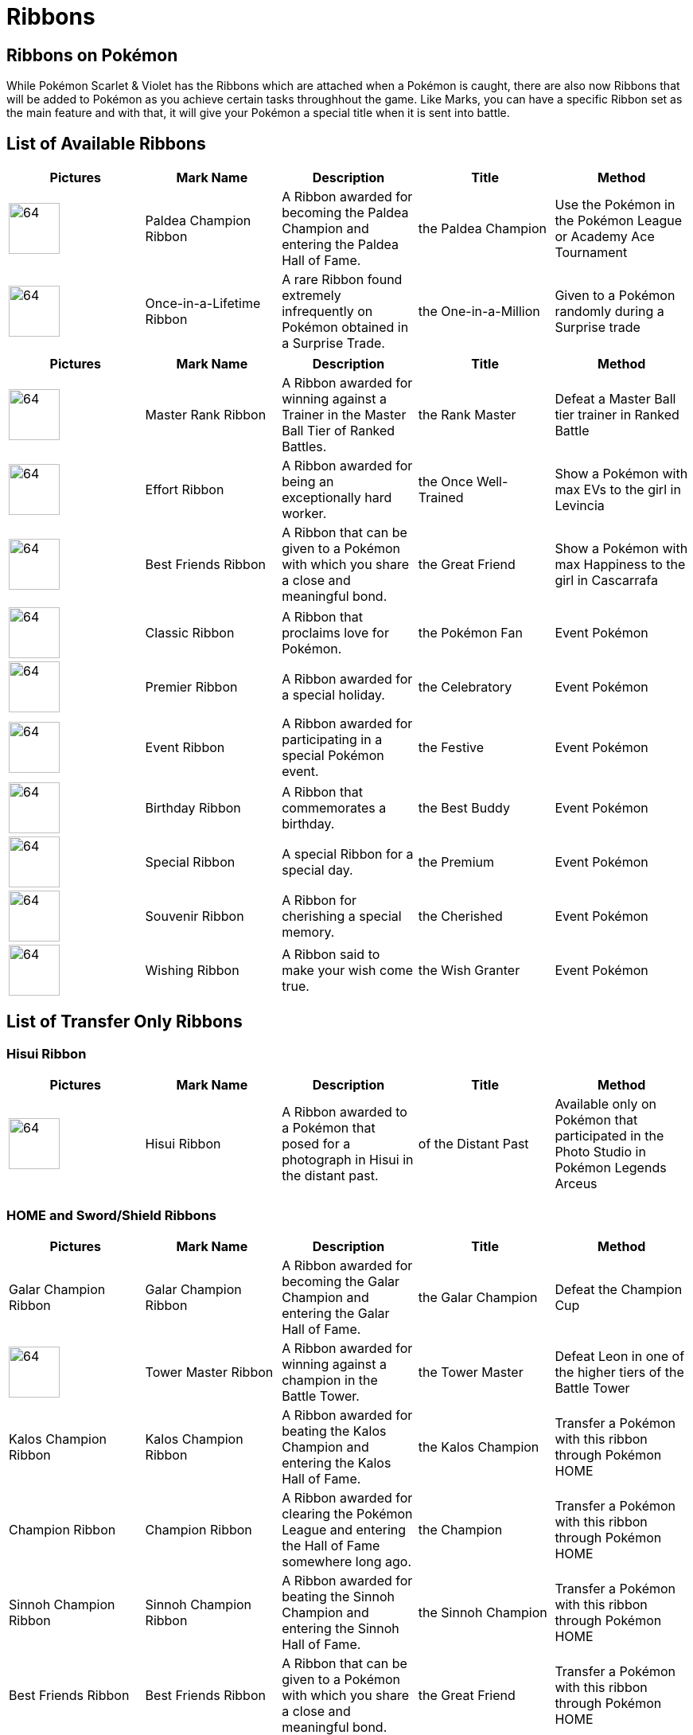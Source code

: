 # Ribbons

## Ribbons on Pokémon
While Pokémon Scarlet & Violet has the Ribbons which are attached when a Pokémon is caught, there are also now Ribbons that will be added to Pokémon as you achieve certain tasks throughhout the game. Like Marks, you can have a specific Ribbon set as the main feature and with that, it will give your Pokémon a special title when it is sent into battle.

## List of Available Ribbons
[options="header"]
|=============================================================================================================================================================================================================================================================================================
| **Pictures**                                                                | **Mark Name**              | **Description**                                                                          | **Title**            | **Method**
| image:../pokemonimages/paldeachampionribbon.png[64,64] | Paldea Champion Ribbon     | A Ribbon awarded for becoming the Paldea Champion and entering the Paldea Hall of Fame.  | the Paldea Champion  | Use the Pokémon in the Pokémon League or Academy Ace Tournament
| image:../pokemonimages/once-in-a-lifetimeribbon.png[64,64]  | Once-in-a-Lifetime Ribbon  | A rare Ribbon found extremely infrequently on Pokémon obtained in a Surprise Trade.      | the One-in-a-Million | Given to a Pokémon randomly during a Surprise trade
|=============================================================================================================================================================================================================================================================================================



[options="header"]
|======================================================================================================================================================================================================================================================================
| **Pictures**                                                | **Mark Name**       | **Description**                                                                            | **Title**              | **Method**
| image:../pokemonimages/masterrankribbon.png[64,64] | Master Rank Ribbon  | A Ribbon awarded for winning against a Trainer in the Master Ball Tier of Ranked Battles.  | the Rank Master        | Defeat a Master Ball tier trainer in Ranked Battle
| image:../pokemonimages/effortribbon.png[64,64] | Effort Ribbon       | A Ribbon awarded for being an exceptionally hard worker.                                   | the Once Well-Trained  | Show a Pokémon with max EVs to the girl in Levincia
| image:../pokemonimages/bestfriendsribbon.png[64,64] | Best Friends Ribbon | A Ribbon that can be given to a Pokémon with which you share a close and meaningful bond.  | the Great Friend       | Show a Pokémon with max Happiness to the girl in Cascarrafa
| image:../pokemonimages/classicribbon.png[64,64] | Classic Ribbon      | A Ribbon that proclaims love for Pokémon.                                                  | the Pokémon Fan        | Event Pokémon
| image:../pokemonimages/premierribbon.png[64,64] | Premier Ribbon      | A Ribbon awarded for a special holiday.                                                    | the Celebratory        | Event Pokémon
| image:../pokemonimages/eventribbon.png[64,64] | Event Ribbon        | A Ribbon awarded for participating in a special Pokémon event.                             | the Festive            | Event Pokémon
| image:../pokemonimages/birthdayribbon.png[64,64] | Birthday Ribbon     | A Ribbon that commemorates a birthday.                                                     | the Best Buddy         | Event Pokémon
| image:../pokemonimages/specialribbon.png[64,64] | Special Ribbon      | A special Ribbon for a special day.                                                        | the Premium            | Event Pokémon
| image:../pokemonimages/souvenirribbon.png[64,64] | Souvenir Ribbon     | A Ribbon for cherishing a special memory.                                                  | the Cherished          | Event Pokémon
| image:../pokemonimages/wishingribbon.png[64,64] | Wishing Ribbon      | A Ribbon said to make your wish come true.                                                 | the Wish Granter       | Event Pokémon
|======================================================================================================================================================================================================================================================================


## List of Transfer Only Ribbons

### Hisui Ribbon
[options="header"]
|=================================================================================================================================================================================================================================================================================
| **Pictures**                                      | **Mark Name**  | **Description**                                                                          | **Title**            | **Method**
| image:../pokemonimages/hisuiribbon.png[64,64] | Hisui Ribbon   | A Ribbon awarded to a Pokémon that posed for a photograph in Hisui in the distant past.  | of the Distant Past  | Available only on Pokémon that participated in the Photo Studio in Pokémon Legends Arceus
|=================================================================================================================================================================================================================================================================================


### HOME and Sword/Shield Ribbons

[options="header"]
|=============================================================================================================================================================================================================================================================================================
| **Pictures**                                                  | **Mark Name**               | **Description**                                                                                        | **Title**                | **Method**
| Galar Champion Ribbon                                         | Galar Champion Ribbon       | A Ribbon awarded for becoming the Galar Champion and entering the Galar Hall of Fame.                  | the Galar Champion       | Defeat the Champion Cup
| image:../pokemonimages/towermasterribbon.png[64,64]  | Tower Master Ribbon         | A Ribbon awarded for winning against a champion in the Battle Tower.                                   | the Tower Master         | Defeat Leon in one of the higher tiers of the Battle Tower
| Kalos Champion Ribbon                                         | Kalos Champion Ribbon       | A Ribbon awarded for beating the Kalos Champion and entering the Kalos Hall of Fame.                   | the Kalos Champion       | Transfer a Pokémon with this ribbon through Pokémon HOME
| Champion Ribbon                                               | Champion Ribbon             | A Ribbon awarded for clearing the Pokémon League and entering the Hall of Fame somewhere long ago.     | the Champion             | Transfer a Pokémon with this ribbon through Pokémon HOME
| Sinnoh Champion Ribbon                                        | Sinnoh Champion Ribbon      | A Ribbon awarded for beating the Sinnoh Champion and entering the Sinnoh Hall of Fame.                 | the Sinnoh Champion      | Transfer a Pokémon with this ribbon through Pokémon HOME
| Best Friends Ribbon                                           | Best Friends Ribbon         | A Ribbon that can be given to a Pokémon with which you share a close and meaningful bond.              | the Great Friend         | Transfer a Pokémon with this ribbon through Pokémon HOME
| Training Ribbon                                               | Training Ribbon             | A Ribbon that can be given to a Pokémon that has overcome rigorous trials and training.                | the Tried and True       | Transfer a Pokémon with this ribbon through Pokémon HOME
| Skillful Battler Ribbon                                       | Skillful Battler Ribbon     | A Ribbon that can be given to a Pokémon that has achieved victory in difficult battles.                | the Veteran              | Transfer a Pokémon with this ribbon through Pokémon HOME
| Expert Battler Ribbon                                         | Expert Battler Ribbon       | A Ribbon that can be given to a brave Pokémon that has honed its battle skills to an art.              | the Master               | Transfer a Pokémon with this ribbon through Pokémon HOME
| Effort Ribbon                                                 | Effort Ribbon               | A Ribbon awarded for being an exceptionally hard worker.                                               | the Once Well-Trained    | Transfer a Pokémon with this ribbon through Pokémon HOME
| Alert Ribbon                                                  | Alert Ribbon                | A Ribbon for recalling an invigorating event that created life energy.                                 | the Once Vigilant        | Transfer a Pokémon with this ribbon through Pokémon HOME
| Shock Ribbon                                                  | Shock Ribbon                | A Ribbon for recalling a thrilling event that made life more exciting.                                 | the Once Cowardly        | Transfer a Pokémon with this ribbon through Pokémon HOME
| Downcast Ribbon                                               | Downcast Ribbon             | A Ribbon for recalling feelings of sadness that added spice to life.                                   | the Once Shaken          | Transfer a Pokémon with this ribbon through Pokémon HOME
| Careless Ribbon                                               | Careless Ribbon             | A Ribbon for recalling a careless error that helped steer life decisions.                              | the Once Imperfect       | Transfer a Pokémon with this ribbon through Pokémon HOME
| Relax Ribbon                                                  | Relax Ribbon                | A Ribbon for recalling a refreshing event that added sparkle to life.                                  | the Once Well-Rested     | Transfer a Pokémon with this ribbon through Pokémon HOME
| Snooze Ribbon                                                 | Snooze Ribbon               | A Ribbon for recalling a deep slumber that made life soothing.                                         | the Once Sleepy          | Transfer a Pokémon with this ribbon through Pokémon HOME
| Smile Ribbon                                                  | Smile Ribbon                | A Ribbon for recalling that smiles enrich the quality of life.                                         | the Once Cheery          | Transfer a Pokémon with this ribbon through Pokémon HOME
| Gorgeous Ribbon                                               | Gorgeous Ribbon             | An extraordinarily gorgeous and extravagant Ribbon.                                                    | the Gorgeous             | Transfer a Pokémon with this ribbon through Pokémon HOME
| Royal Ribbon                                                  | Royal Ribbon                | An incredibly regal Ribbon with an air of nobility.                                                    | the Royal                | Transfer a Pokémon with this ribbon through Pokémon HOME
| Gorgeous Royal Ribbon                                         | Gorgeous Royal Ribbon       | A gorgeous and regal Ribbon that is the peak of fabulous.                                              | the Gorgeous Royal       | Transfer a Pokémon with this ribbon through Pokémon HOME
| Artist Ribbon                                                 | Artist Ribbon               | A Ribbon awarded for being chosen as a super sketch model in the Hoenn region.                         | the Model for Paintings  | Transfer a Pokémon with this ribbon through Pokémon HOME
| Footprint Ribbon                                              | Footprint Ribbon            | A Ribbon awarded to a Pokémon deemed to have a top-quality footprint.                                  | the Strutter             | Transfer a Pokémon with this ribbon through Pokémon HOME
| Record Ribbon                                                 | Record Ribbon               | A Ribbon awarded for setting an incredible record.                                                     | the Record Holder        | Transfer a Pokémon with this ribbon through Pokémon HOME
| Legend Ribbon                                                 | Legend Ribbon               | A Ribbon awarded for setting a legendary record.                                                       | the Living Legend        | Transfer a Pokémon with this ribbon through Pokémon HOME
| Country Ribbon                                                | Country Ribbon              | A Ribbon awarded to a Pokémon League Champion.                                                         | the Victor               | Transfer a Pokémon with this ribbon through Pokémon HOME
| National Ribbon                                               | National Ribbon             | A Ribbon awarded for overcoming all difficult challenges.                                              | the Triumphant           | Transfer a Pokémon with this ribbon through Pokémon HOME
| Earth Ribbon                                                  | Earth Ribbon                | A Ribbon awarded for winning one hundred battles in a row.                                             | the 100× Victorious      | Transfer a Pokémon with this ribbon through Pokémon HOME
| World Ribbon                                                  | World Ribbon                | A Ribbon awarded to a Pokémon League Champion.                                                         | the World Conqueror      | Transfer a Pokémon with this ribbon through Pokémon HOME
| Battle Champion Ribbon                                        | Battle Champion Ribbon      | A Ribbon awarded to a Battle Competition Champion.                                                     | the Battle Champion      | Transfer a Pokémon with this ribbon through Pokémon HOME
| Regional Champion Ribbon                                      | Regional Champion Ribbon    | A Ribbon awarded to a Regional Champion in the Pokémon World Championships.                            | the Regional Champion    | Transfer a Pokémon with this ribbon through Pokémon HOME
| National Champion Ribbon                                      | National Champion Ribbon    | A Ribbon awarded to a National Champion in the Pokémon World Championships.                            | the National Champion    | Transfer a Pokémon with this ribbon through Pokémon HOME
| World Champion Ribbon                                         | World Champion Ribbon       | A Ribbon awarded to a World Champion in the Pokémon World Championships.                               | the World Champion       | Transfer a Pokémon with this ribbon through Pokémon HOME
| Contest Memory Ribbon                                         | Contest Memory Ribbon       | A commemorative Ribbon representing all of the Ribbons you collected for contests somewhere long ago.  | the Treasured Memory     | Transfer a Pokémon with this ribbon through Pokémon HOME
| Battle Memory Ribbon                                          | Battle Memory Ribbon        | A commemorative Ribbon representing all of the Ribbons you collected for battling somewhere long ago.  | the Exciting Memory      | Transfer a Pokémon with this ribbon through Pokémon HOME
| Hoenn Champion Ribbon                                         | Hoenn Champion Ribbon       | A Ribbon awarded for beating the Hoenn Champion and entering the Hoenn Hall of Fame.                   | the Hoenn Champion       | Transfer a Pokémon with this ribbon through Pokémon HOME
| Contest Star Ribbon                                           | Contest Star Ribbon         | A Ribbon awarded to a Pokémon that has performed superbly in every kind of contest.                    | the Shining Star         | Transfer a Pokémon with this ribbon through Pokémon HOME
| Coolness Master Ribbon                                        | Coolness Master Ribbon      | A Ribbon awarded to a Pokémon that has perfectly embodied Coolness in Pokémon Contests.                | the Former Star          | Transfer a Pokémon with this ribbon through Pokémon HOME
| Beauty Master Ribbon                                          | Beauty Master Ribbon        | A Ribbon awarded to a Pokémon that has perfectly embodied Beauty in Pokémon Contests.                  | the Vintage Beauty       | Transfer a Pokémon with this ribbon through Pokémon HOME
| Cuteness Master Ribbon                                        | Cuteness Master Ribbon      | A Ribbon awarded to a Pokémon that has perfectly embodied Cuteness in Pokémon Contests.                | the Former Idol          | Transfer a Pokémon with this ribbon through Pokémon HOME
| Cleverness Master Ribbon                                      | Cleverness Master Ribbon    | A Ribbon awarded to a Pokémon that has perfectly embodied Cleverness in Pokémon Contests.              | the Historic Genius      | Transfer a Pokémon with this ribbon through Pokémon HOME
| Toughness Master Ribbon                                       | Toughness Master Ribbon     | A Ribbon awarded to a Pokémon that has perfectly embodied Toughness in Pokémon Contests.               | the Formerly Buff        | Transfer a Pokémon with this ribbon through Pokémon HOME
| Alola Champion Ribbon                                         | Alola Champion Ribbon       | A Ribbon awarded for becoming the Alola Champion and entering the Alola Hall of Fame.                  | the Alola Champion       | Transfer a Pokémon with this ribbon through Pokémon HOME
| Battle Royal Master Ribbon                                    | Battle Royal Master Ribbon  | A Ribbon that can be given to a Pokémon that has achieved victory in the Battle Royal.                 | the Royal Master         | Transfer a Pokémon with this ribbon through Pokémon HOME
| image:../pokemonimages/battletreegreatribbon.png[64,64] | Battle Tree Great Ribbon    | A Ribbon awarded for winning against a Battle Legend in the Battle Tree.                               | the Tree Victor          | Transfer a Pokémon with this ribbon through Pokémon HOME
| image:../pokemonimages/battletreemasterribbon.png[64,64] | Battle Tree Master Ribbon   | A Ribbon awarded for winning against a Battle Legend in super battles in the Battle Tree.              | the Tree Master          | Transfer a Pokémon with this ribbon through Pokémon HOME
|=============================================================================================================================================================================================================================================================================================
